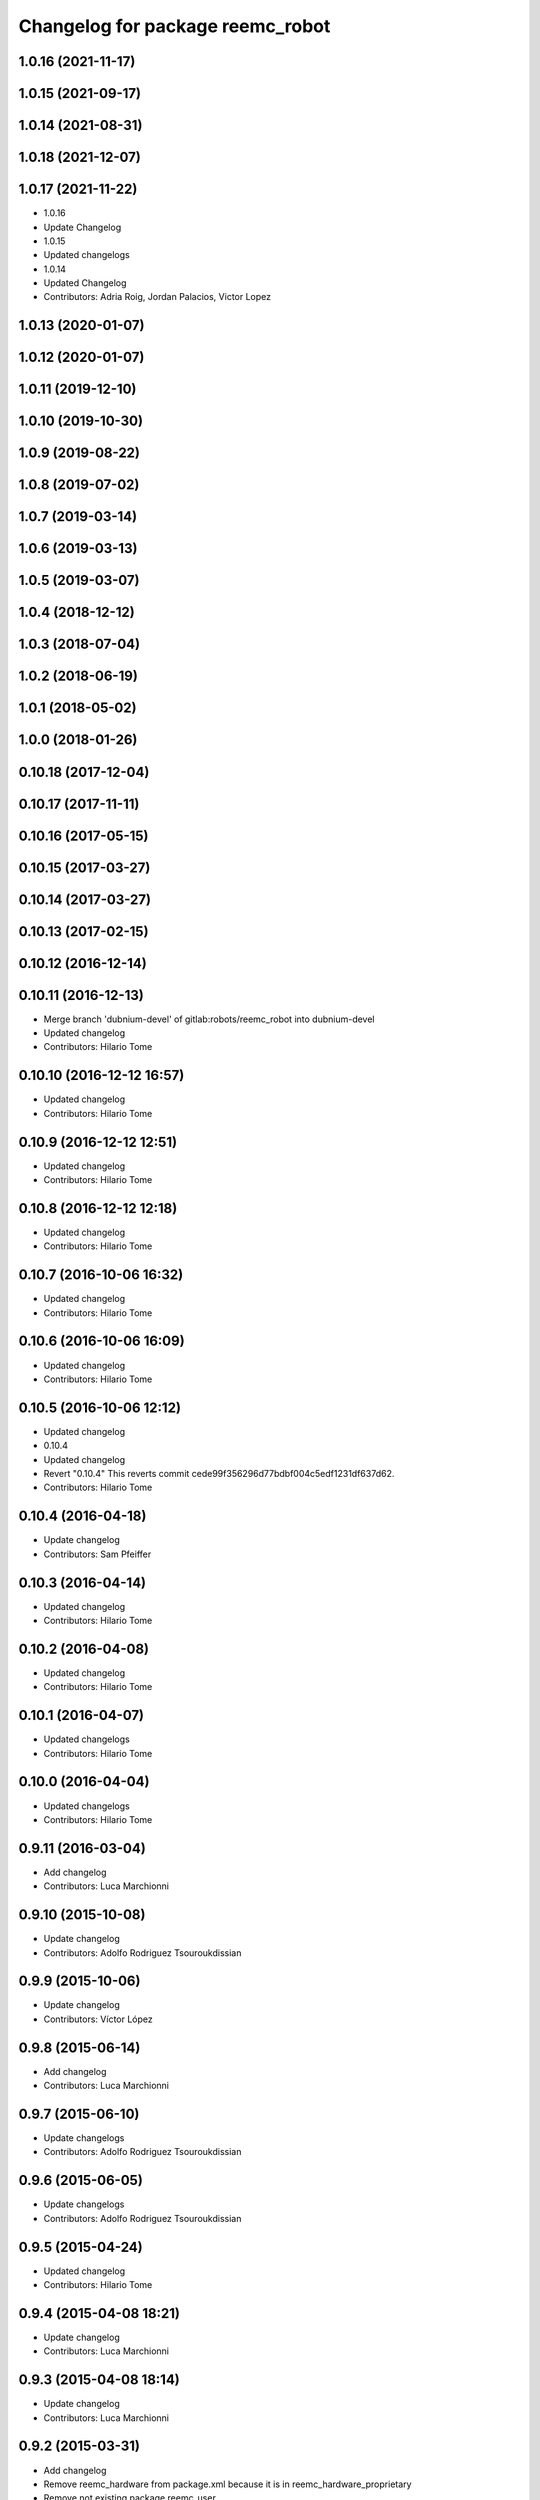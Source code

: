 ^^^^^^^^^^^^^^^^^^^^^^^^^^^^^^^^^
Changelog for package reemc_robot
^^^^^^^^^^^^^^^^^^^^^^^^^^^^^^^^^

1.0.16 (2021-11-17)
-------------------

1.0.15 (2021-09-17)
-------------------

1.0.14 (2021-08-31)
-------------------

1.0.18 (2021-12-07)
-------------------

1.0.17 (2021-11-22)
-------------------
* 1.0.16
* Update Changelog
* 1.0.15
* Updated changelogs
* 1.0.14
* Updated Changelog
* Contributors: Adria Roig, Jordan Palacios, Victor Lopez

1.0.13 (2020-01-07)
-------------------

1.0.12 (2020-01-07)
-------------------

1.0.11 (2019-12-10)
-------------------

1.0.10 (2019-10-30)
-------------------

1.0.9 (2019-08-22)
------------------

1.0.8 (2019-07-02)
------------------

1.0.7 (2019-03-14)
------------------

1.0.6 (2019-03-13)
------------------

1.0.5 (2019-03-07)
------------------

1.0.4 (2018-12-12)
------------------

1.0.3 (2018-07-04)
------------------

1.0.2 (2018-06-19)
------------------

1.0.1 (2018-05-02)
------------------

1.0.0 (2018-01-26)
------------------

0.10.18 (2017-12-04)
--------------------

0.10.17 (2017-11-11)
--------------------

0.10.16 (2017-05-15)
--------------------

0.10.15 (2017-03-27)
--------------------

0.10.14 (2017-03-27)
--------------------

0.10.13 (2017-02-15)
--------------------

0.10.12 (2016-12-14)
--------------------

0.10.11 (2016-12-13)
--------------------
* Merge branch 'dubnium-devel' of gitlab:robots/reemc_robot into dubnium-devel
* Updated changelog
* Contributors: Hilario Tome

0.10.10 (2016-12-12 16:57)
--------------------------
* Updated changelog
* Contributors: Hilario Tome

0.10.9 (2016-12-12 12:51)
-------------------------
* Updated changelog
* Contributors: Hilario Tome

0.10.8 (2016-12-12 12:18)
-------------------------
* Updated changelog
* Contributors: Hilario Tome

0.10.7 (2016-10-06 16:32)
-------------------------
* Updated changelog
* Contributors: Hilario Tome

0.10.6 (2016-10-06 16:09)
-------------------------
* Updated changelog
* Contributors: Hilario Tome

0.10.5 (2016-10-06 12:12)
-------------------------
* Updated changelog
* 0.10.4
* Updated changelog
* Revert "0.10.4"
  This reverts commit cede99f356296d77bdbf004c5edf1231df637d62.
* Contributors: Hilario Tome

0.10.4 (2016-04-18)
-------------------
* Update changelog
* Contributors: Sam Pfeiffer

0.10.3 (2016-04-14)
-------------------
* Updated changelog
* Contributors: Hilario Tome

0.10.2 (2016-04-08)
-------------------
* Updated changelog
* Contributors: Hilario Tome

0.10.1 (2016-04-07)
-------------------
* Updated changelogs
* Contributors: Hilario Tome

0.10.0 (2016-04-04)
-------------------
* Updated changelogs
* Contributors: Hilario Tome

0.9.11 (2016-03-04)
-------------------
* Add changelog
* Contributors: Luca Marchionni

0.9.10 (2015-10-08)
-------------------
* Update changelog
* Contributors: Adolfo Rodriguez Tsouroukdissian

0.9.9 (2015-10-06)
------------------
* Update changelog
* Contributors: Víctor López

0.9.8 (2015-06-14)
------------------
* Add changelog
* Contributors: Luca Marchionni

0.9.7 (2015-06-10)
------------------
* Update changelogs
* Contributors: Adolfo Rodriguez Tsouroukdissian

0.9.6 (2015-06-05)
------------------
* Update changelogs
* Contributors: Adolfo Rodriguez Tsouroukdissian

0.9.5 (2015-04-24)
------------------
* Updated changelog
* Contributors: Hilario Tome

0.9.4 (2015-04-08 18:21)
------------------------
* Update changelog
* Contributors: Luca Marchionni

0.9.3 (2015-04-08 18:14)
------------------------
* Update changelog
* Contributors: Luca Marchionni

0.9.2 (2015-03-31)
------------------
* Add changelog
* Remove reemc_hardware from package.xml because it is in reemc_hardware_proprietary
* Remove not existing package reemc_user
* Move reemc_hardware back inside reemc_robot
  git-svn-id: svn+ssh://server/srv/svn/repos/branches/hydro_migration/pal-ros-pkg/catkin_pkgs/reemc_robot@48967 5e370ff8-3418-0410-babe-3378cc20a00d
* reemc_robot: changelog is not needed here (maybe later)
  git-svn-id: svn+ssh://server/srv/svn/repos/branches/hydro_migration/pal-ros-pkg/catkin_pkgs/reemc_robot@48966 5e370ff8-3418-0410-babe-3378cc20a00d
* reemc_robot: remove dependency on reemc_hardware_test
  git-svn-id: svn+ssh://server/srv/svn/repos/branches/hydro_migration/pal-ros-pkg/catkin_pkgs/reemc_robot@48965 5e370ff8-3418-0410-babe-3378cc20a00d
* reemc_robot: add metapackage
  git-svn-id: svn+ssh://server/srv/svn/repos/branches/hydro_migration/pal-ros-pkg/catkin_pkgs/reemc_robot@48963 5e370ff8-3418-0410-babe-3378cc20a00d
* Contributors: Luca Marchionni, Paul Mathieu, lucamarchionni
